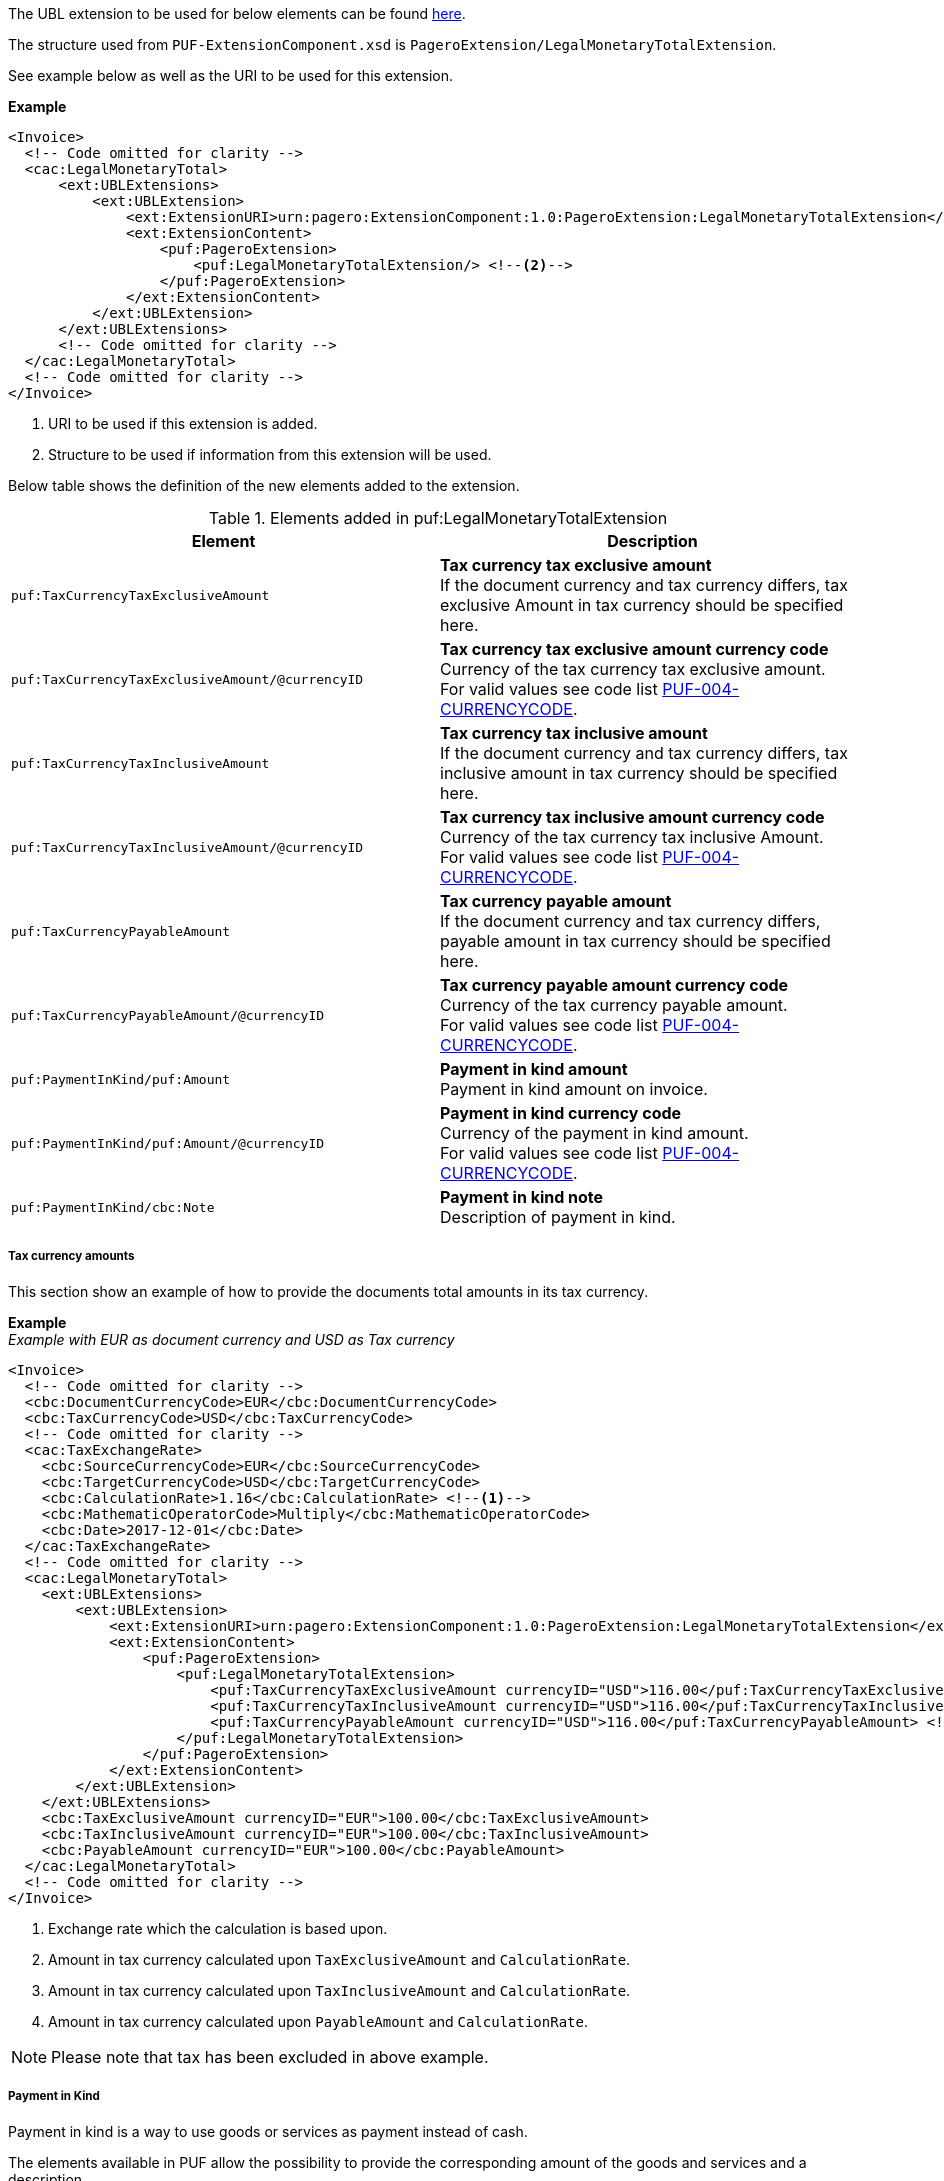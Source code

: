 The UBL extension to be used for below elements can be found <<_caclegalmonetarytotal, here>>.

The structure used from `PUF-ExtensionComponent.xsd` is `PageroExtension/LegalMonetaryTotalExtension`.

See example below as well as the URI to be used for this extension.

*Example*
[source,xml]
----
<Invoice>
  <!-- Code omitted for clarity -->
  <cac:LegalMonetaryTotal>
      <ext:UBLExtensions>
          <ext:UBLExtension>
              <ext:ExtensionURI>urn:pagero:ExtensionComponent:1.0:PageroExtension:LegalMonetaryTotalExtension</ext:ExtensionURI> <!--1-->
              <ext:ExtensionContent>
                  <puf:PageroExtension>
                      <puf:LegalMonetaryTotalExtension/> <!--2-->
                  </puf:PageroExtension>
              </ext:ExtensionContent>
          </ext:UBLExtension>
      </ext:UBLExtensions>
      <!-- Code omitted for clarity -->
  </cac:LegalMonetaryTotal>
  <!-- Code omitted for clarity -->
</Invoice>
----
<1> URI to be used if this extension is added.
<2> Structure to be used if information from this extension will be used.

Below table shows the definition of the new elements added to the extension.

.Elements added in puf:LegalMonetaryTotalExtension
|===
|Element |Description

|`puf:TaxCurrencyTaxExclusiveAmount`
|**Tax currency tax exclusive amount** +
If the document currency and tax currency differs, tax exclusive Amount in tax currency should be specified here.

|`puf:TaxCurrencyTaxExclusiveAmount/@currencyID`
|**Tax currency tax exclusive amount currency code** +
Currency of the tax currency tax exclusive amount. +
For valid values see code list https://pagero.github.io/puf-code-lists/#_puf_004_currencycode[PUF-004-CURRENCYCODE^].

|`puf:TaxCurrencyTaxInclusiveAmount`
|**Tax currency tax inclusive amount** +
If the document currency and tax currency differs, tax inclusive amount in tax currency should be specified here.

|`puf:TaxCurrencyTaxInclusiveAmount/@currencyID`
|**Tax currency tax inclusive amount currency code** +
Currency of the tax currency tax inclusive Amount. +
For valid values see code list https://pagero.github.io/puf-code-lists/#_puf_004_currencycode[PUF-004-CURRENCYCODE^].

|`puf:TaxCurrencyPayableAmount`
|**Tax currency payable amount** +
If the document currency and tax currency differs, payable amount in tax currency should be specified here.

|`puf:TaxCurrencyPayableAmount/@currencyID`
|**Tax currency payable amount currency code** +
Currency of the tax currency payable amount. +
For valid values see code list https://pagero.github.io/puf-code-lists/#_puf_004_currencycode[PUF-004-CURRENCYCODE^].

|`puf:PaymentInKind/puf:Amount`
|**Payment in kind amount** +
Payment in kind amount on invoice.

|`puf:PaymentInKind/puf:Amount/@currencyID`
|**Payment in kind currency code** +
Currency of the payment in kind amount. +
For valid values see code list https://pagero.github.io/puf-code-lists/#_puf_004_currencycode[PUF-004-CURRENCYCODE^].

|`puf:PaymentInKind/cbc:Note`
|**Payment in kind note** +
Description of payment in kind.

|===

===== Tax currency amounts

This section show an example of how to provide the documents total amounts in its tax currency.

*Example* +
_Example with EUR as document currency and USD as Tax currency_
[source,xml]
----
<Invoice>
  <!-- Code omitted for clarity -->
  <cbc:DocumentCurrencyCode>EUR</cbc:DocumentCurrencyCode>
  <cbc:TaxCurrencyCode>USD</cbc:TaxCurrencyCode>
  <!-- Code omitted for clarity -->
  <cac:TaxExchangeRate>
    <cbc:SourceCurrencyCode>EUR</cbc:SourceCurrencyCode>
    <cbc:TargetCurrencyCode>USD</cbc:TargetCurrencyCode>
    <cbc:CalculationRate>1.16</cbc:CalculationRate> <!--1-->
    <cbc:MathematicOperatorCode>Multiply</cbc:MathematicOperatorCode>
    <cbc:Date>2017-12-01</cbc:Date>
  </cac:TaxExchangeRate>
  <!-- Code omitted for clarity -->
  <cac:LegalMonetaryTotal>
    <ext:UBLExtensions>
        <ext:UBLExtension>
            <ext:ExtensionURI>urn:pagero:ExtensionComponent:1.0:PageroExtension:LegalMonetaryTotalExtension</ext:ExtensionURI>
            <ext:ExtensionContent>
                <puf:PageroExtension>
                    <puf:LegalMonetaryTotalExtension>
                        <puf:TaxCurrencyTaxExclusiveAmount currencyID="USD">116.00</puf:TaxCurrencyTaxExclusiveAmount> <!--2-->
                        <puf:TaxCurrencyTaxInclusiveAmount currencyID="USD">116.00</puf:TaxCurrencyTaxInclusiveAmount> <!--3-->
                        <puf:TaxCurrencyPayableAmount currencyID="USD">116.00</puf:TaxCurrencyPayableAmount> <!--4-->
                    </puf:LegalMonetaryTotalExtension>
                </puf:PageroExtension>
            </ext:ExtensionContent>
        </ext:UBLExtension>
    </ext:UBLExtensions>
    <cbc:TaxExclusiveAmount currencyID="EUR">100.00</cbc:TaxExclusiveAmount>
    <cbc:TaxInclusiveAmount currencyID="EUR">100.00</cbc:TaxInclusiveAmount>
    <cbc:PayableAmount currencyID="EUR">100.00</cbc:PayableAmount>
  </cac:LegalMonetaryTotal>
  <!-- Code omitted for clarity -->
</Invoice>
----
<1> Exchange rate which the calculation is based upon.
<2> Amount in tax currency calculated upon `TaxExclusiveAmount` and `CalculationRate`.
<3> Amount in tax currency calculated upon `TaxInclusiveAmount` and `CalculationRate`.
<4> Amount in tax currency calculated upon `PayableAmount` and `CalculationRate`.

NOTE: Please note that tax has been excluded in above example.

===== Payment in Kind

Payment in kind is a way to use goods or services as payment instead of cash.

The elements available in PUF allow the possibility to provide the corresponding amount of the goods and services and a description.

*Example* +
_Payment In Kind is 100 EUR_
[source,xml]
----
<Invoice>
  <!-- Code omitted for clarity -->
  <cac:TaxTotal>
      <cbc:TaxAmount currencyID="EUR">250</cbc:TaxAmount>
      <cac:TaxSubtotal>
          <cbc:TaxableAmount currencyID="EUR">1000</cbc:TaxableAmount>
          <cbc:TaxAmount currencyID="EUR">250</cbc:TaxAmount>
          <cac:TaxCategory>
              <cbc:ID>S</cbc:ID>
              <cbc:Percent>25.00</cbc:Percent>
              <cac:TaxScheme>
                  <cbc:ID>VAT</cbc:ID>
              </cac:TaxScheme>
          </cac:TaxCategory>
      </cac:TaxSubtotal>
  </cac:TaxTotal>
  <cac:LegalMonetaryTotal>
      <ext:UBLExtensions>
          <ext:UBLExtension>
              <ext:ExtensionURI>urn:pagero:ExtensionComponent:1.0:PageroExtension:LegalMonetaryTotalExtension</ext:ExtensionURI>
              <ext:ExtensionContent>
                  <puf:PageroExtension>
                      <puf:LegalMonetaryTotalExtension>
                          <puf:PaymentInKind>
                              <puf:Amount currency="EUR">100</puf:Amount> <!--1-->
                              <cbc:Note>Text describing the payment in kind</cbc:Note>
                          </puf:PaymentInKind>
                      </puf:LegalMonetaryTotalExtension>
                  </puf:PageroExtension>
              </ext:ExtensionContent>
          </ext:UBLExtension>
      </ext:UBLExtensions>
      <cbc:LineExtensionAmount currencyID="EUR">1000</cbc:LineExtensionAmount>
      <cbc:TaxExclusiveAmount currencyID="EUR">1000</cbc:TaxExclusiveAmount>
      <cbc:TaxInclusiveAmount currencyID="EUR">1250</cbc:TaxInclusiveAmount>
      <cbc:PayableAmount currencyID="EUR">1150</cbc:PayableAmount> <!--2-->
  </cac:LegalMonetaryTotal>
  <!-- Code omitted for clarity -->
</Invoice>
----
<1> The amount 100 EUR is the payment in kind.
<2> 100 EUR is subtracted on the `TaxInclusiveAmount`, calculation 1250 - 100 = 1150, resulting in new Payable amount.
